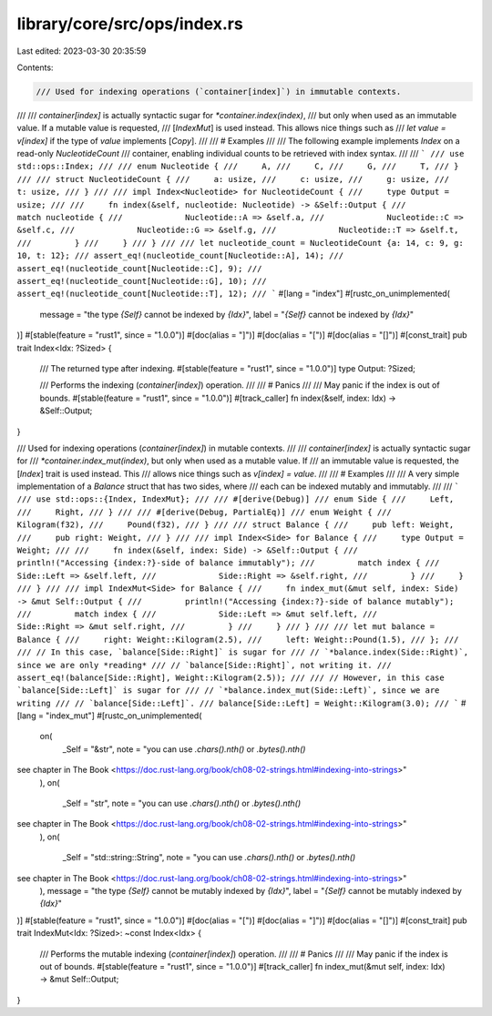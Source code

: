 library/core/src/ops/index.rs
=============================

Last edited: 2023-03-30 20:35:59

Contents:

.. code-block:: rs

    /// Used for indexing operations (`container[index]`) in immutable contexts.
///
/// `container[index]` is actually syntactic sugar for `*container.index(index)`,
/// but only when used as an immutable value. If a mutable value is requested,
/// [`IndexMut`] is used instead. This allows nice things such as
/// `let value = v[index]` if the type of `value` implements [`Copy`].
///
/// # Examples
///
/// The following example implements `Index` on a read-only `NucleotideCount`
/// container, enabling individual counts to be retrieved with index syntax.
///
/// ```
/// use std::ops::Index;
///
/// enum Nucleotide {
///     A,
///     C,
///     G,
///     T,
/// }
///
/// struct NucleotideCount {
///     a: usize,
///     c: usize,
///     g: usize,
///     t: usize,
/// }
///
/// impl Index<Nucleotide> for NucleotideCount {
///     type Output = usize;
///
///     fn index(&self, nucleotide: Nucleotide) -> &Self::Output {
///         match nucleotide {
///             Nucleotide::A => &self.a,
///             Nucleotide::C => &self.c,
///             Nucleotide::G => &self.g,
///             Nucleotide::T => &self.t,
///         }
///     }
/// }
///
/// let nucleotide_count = NucleotideCount {a: 14, c: 9, g: 10, t: 12};
/// assert_eq!(nucleotide_count[Nucleotide::A], 14);
/// assert_eq!(nucleotide_count[Nucleotide::C], 9);
/// assert_eq!(nucleotide_count[Nucleotide::G], 10);
/// assert_eq!(nucleotide_count[Nucleotide::T], 12);
/// ```
#[lang = "index"]
#[rustc_on_unimplemented(
    message = "the type `{Self}` cannot be indexed by `{Idx}`",
    label = "`{Self}` cannot be indexed by `{Idx}`"
)]
#[stable(feature = "rust1", since = "1.0.0")]
#[doc(alias = "]")]
#[doc(alias = "[")]
#[doc(alias = "[]")]
#[const_trait]
pub trait Index<Idx: ?Sized> {
    /// The returned type after indexing.
    #[stable(feature = "rust1", since = "1.0.0")]
    type Output: ?Sized;

    /// Performs the indexing (`container[index]`) operation.
    ///
    /// # Panics
    ///
    /// May panic if the index is out of bounds.
    #[stable(feature = "rust1", since = "1.0.0")]
    #[track_caller]
    fn index(&self, index: Idx) -> &Self::Output;
}

/// Used for indexing operations (`container[index]`) in mutable contexts.
///
/// `container[index]` is actually syntactic sugar for
/// `*container.index_mut(index)`, but only when used as a mutable value. If
/// an immutable value is requested, the [`Index`] trait is used instead. This
/// allows nice things such as `v[index] = value`.
///
/// # Examples
///
/// A very simple implementation of a `Balance` struct that has two sides, where
/// each can be indexed mutably and immutably.
///
/// ```
/// use std::ops::{Index, IndexMut};
///
/// #[derive(Debug)]
/// enum Side {
///     Left,
///     Right,
/// }
///
/// #[derive(Debug, PartialEq)]
/// enum Weight {
///     Kilogram(f32),
///     Pound(f32),
/// }
///
/// struct Balance {
///     pub left: Weight,
///     pub right: Weight,
/// }
///
/// impl Index<Side> for Balance {
///     type Output = Weight;
///
///     fn index(&self, index: Side) -> &Self::Output {
///         println!("Accessing {index:?}-side of balance immutably");
///         match index {
///             Side::Left => &self.left,
///             Side::Right => &self.right,
///         }
///     }
/// }
///
/// impl IndexMut<Side> for Balance {
///     fn index_mut(&mut self, index: Side) -> &mut Self::Output {
///         println!("Accessing {index:?}-side of balance mutably");
///         match index {
///             Side::Left => &mut self.left,
///             Side::Right => &mut self.right,
///         }
///     }
/// }
///
/// let mut balance = Balance {
///     right: Weight::Kilogram(2.5),
///     left: Weight::Pound(1.5),
/// };
///
/// // In this case, `balance[Side::Right]` is sugar for
/// // `*balance.index(Side::Right)`, since we are only *reading*
/// // `balance[Side::Right]`, not writing it.
/// assert_eq!(balance[Side::Right], Weight::Kilogram(2.5));
///
/// // However, in this case `balance[Side::Left]` is sugar for
/// // `*balance.index_mut(Side::Left)`, since we are writing
/// // `balance[Side::Left]`.
/// balance[Side::Left] = Weight::Kilogram(3.0);
/// ```
#[lang = "index_mut"]
#[rustc_on_unimplemented(
    on(
        _Self = "&str",
        note = "you can use `.chars().nth()` or `.bytes().nth()`
see chapter in The Book <https://doc.rust-lang.org/book/ch08-02-strings.html#indexing-into-strings>"
    ),
    on(
        _Self = "str",
        note = "you can use `.chars().nth()` or `.bytes().nth()`
see chapter in The Book <https://doc.rust-lang.org/book/ch08-02-strings.html#indexing-into-strings>"
    ),
    on(
        _Self = "std::string::String",
        note = "you can use `.chars().nth()` or `.bytes().nth()`
see chapter in The Book <https://doc.rust-lang.org/book/ch08-02-strings.html#indexing-into-strings>"
    ),
    message = "the type `{Self}` cannot be mutably indexed by `{Idx}`",
    label = "`{Self}` cannot be mutably indexed by `{Idx}`"
)]
#[stable(feature = "rust1", since = "1.0.0")]
#[doc(alias = "[")]
#[doc(alias = "]")]
#[doc(alias = "[]")]
#[const_trait]
pub trait IndexMut<Idx: ?Sized>: ~const Index<Idx> {
    /// Performs the mutable indexing (`container[index]`) operation.
    ///
    /// # Panics
    ///
    /// May panic if the index is out of bounds.
    #[stable(feature = "rust1", since = "1.0.0")]
    #[track_caller]
    fn index_mut(&mut self, index: Idx) -> &mut Self::Output;
}



